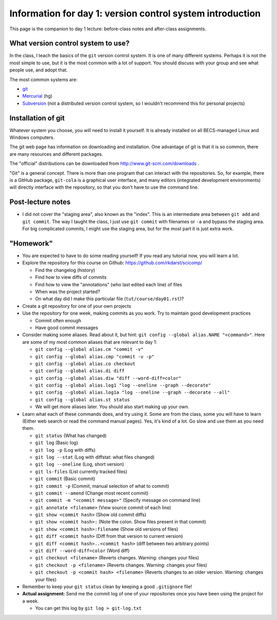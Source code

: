 Information for day 1: version control system introduction
==========================================================

This page is the companion to day 1 lecture: before-class notes and
after-class assignments.

What version control system to use?
~~~~~~~~~~~~~~~~~~~~~~~~~~~~~~~~~~~
In the class, I teach the basics of the ``git`` version control
system.  It is one of many different systems.  Perhaps it is not the
most simple to use, but it is the most common with a lot of support.
You should discuss with your group and see what people use, and adopt
that.

The most common systems are:

* `git <http://www.git-scm.com/>`_
* `Mercurial <http://mercurial.selenic.com/>`_ (hg)
* `Subversion <https://subversion.apache.org/>`_ (not a distributed
  version control system, so I wouldn't recommend this for personal
  projects)


Installation of git
~~~~~~~~~~~~~~~~~~~
Whatever system you choose, you will need to install it yourself.  It
is already installed on all BECS-managed Linux and Windows computers.

The git web page has information on downloading and installation.  One
advantage of git is that it is so common, there are many resources and
different packages.

The "official" distributions can be downloaded from
http://www.git-scm.com/downloads .

"Git" is a general concept.  There is more than one program that can
interact with the repositories.  So, for example, there is a GitHub
package, ``git-cola`` is a graphical user interface, and many editors
(integrated development environments) will directly interface with the
repository, so that you don't have to use the command line.

Post-lecture notes
~~~~~~~~~~~~~~~~~~
* I did not cover the "staging area", also known as the "index".  This
  is an intermediate area between ``git add`` and ``git commit``.  The
  way I taught the class, I just use ``git commit`` with filenames or
  ``-a`` and bypass the staging area.  For big complicated commits, I
  might use the staging area, but for the most part it is just extra
  work.


"Homework"
~~~~~~~~~~
* You are expected to have to do some reading yourself!  If you read
  any tutorial now, you will learn a lot.

* Explore the repository for this course on Github:
  https://github.com/rkdarst/scicomp/

  - Find the changelog (history)
  - Find how to view diffs of commits
  - Find how to view the "annotations" (who last edited each line) of files
  - When was the project started?
  - On what day did I make this particular file
    (``tut/course/day01.rst``)?

* Create a git repository for one of your own projects
* Use the repository for one week, making commits as you work.  Try to
  maintain good development practices

  - Commit often enough
  - Have good commit messages

* Consider making some aliases.  Read about it, but hint: ``git
  config --global alias.NAME "<command>"``.  Here are some of my most
  common aliases that are relevant to day 1:

  - ``git config --global alias.cm "commit -v"``
  - ``git config --global alias.cmp "commit -v -p"``
  - ``git config --global alias.co checkout``
  - ``git config --global alias.di diff``
  - ``git config --global alias.diw "diff --word-diff=color"``
  - ``git config --global alias.log1 "log --oneline --graph --decorate"``
  - ``git config --global alias.log1a "log --oneline --graph --decorate --all"``
  - ``git config --global alias.st status``
  - We will get more aliases later.  You should also start making up
    your own.

* Learn what each of these commands does, and try using it.  Some are
  from the class, some you will have to learn (Either web search or
  read the command manual pages).  Yes, it's kind of a lot.  Go slow
  and use them as you need them.

  - ``git status`` (What has changed)
  - ``git log`` (Basic log)
  - ``git log -p`` (Log with diffs)
  - ``git log --stat`` (Log with diffstat: what files changed)
  - ``git log --oneline`` (Log, short version)
  - ``git ls-files`` (List currently tracked files)
  - ``git commit``  (Basic commit)
  - ``git commit -p`` (Commit, manual selection of what to commit)
  - ``git commit --amend`` (Change most recent commit)
  - ``git commit -m "<commit message>"``  (Specify message on command line)
  - ``git annotate <filename>`` (View source commit of each line)
  - ``git show <commit hash>`` (Show old commit diffs)
  - ``git show <commit hash>:`` (Note the colon.  Show files present
    in that commit)
  - ``git show <commit hash>:filename`` (Show old versions of files)
  - ``git diff <commit hash>``  (Diff from that version to current version)
  - ``git diff <commit hash>..<commit hash>``  (diff between two
    arbitrary points)
  - ``git diff --word-diff=color``   (Word diff)
  - ``git checkout <filename>`` (Reverts changes.  Warning: changes your files)
  - ``git checkout -p <filename>``   (Reverts changes.  Warning: changes your files)
  - ``git checkout -p <commit hash> <filename>`` (Reverts changes to
    an older version.  Warning: changes your files)

* Remember to keep your ``git status`` clean by keeping a good
  ``.gitignore`` file!

* **Actual assignment:** Send me the commit log of one of your
  repositories once you have been using the project for a week.

  - You can get this log by ``git log > git-log.txt``
